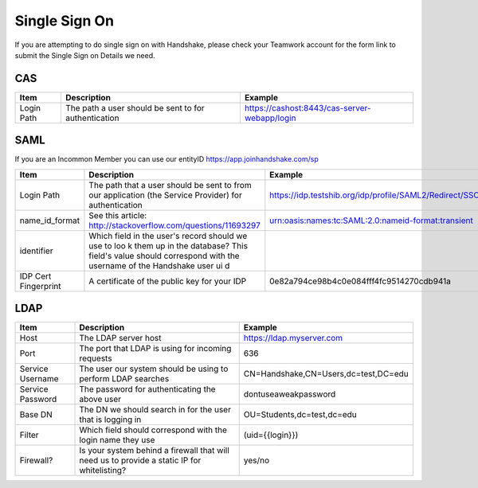 .. _sso:

Single Sign On
===================
If you are attempting to do single sign on with Handshake, please check your Teamwork account for the form link to submit the Single Sign on Details we need.

CAS
---

=========== ==================================================== ============================================
Item        Description                                          Example
=========== ==================================================== ============================================
Login Path  The path a user should be sent to for authentication https://cashost:8443/cas-server-webapp/login
=========== ==================================================== ============================================

SAML
----

If you are an Incommon Member you can use our entityID https://app.joinhandshake.com/sp

==================== ===================================================== =======================================================
Item                 Description                                           Example
==================== ===================================================== =======================================================
Login Path           The path that a user should be sent to from our       https://idp.testshib.org/idp/profile/SAML2/Redirect/SSO 
                     application (the Service Provider) for authentication
name_id_format       See this article:                                     urn:oasis:names:tc:SAML:2.0:nameid-format:transient 
                     http://stackoverflow.com/questions/11693297
identifier           Which field in the user's record should we use to loo
                     k them up in the database? This field's value should 
                     correspond with the username of the Handshake user ui
                     d
IDP Cert Fingerprint A certificate of the public key for your IDP          0e82a794ce98b4c0e084fff4fc9514270cdb941a
==================== ===================================================== =======================================================

LDAP
----

================ ================================================================================================== =====================================
Item             Description                                                                                        Example
================ ================================================================================================== =====================================
Host             The LDAP server host                                                                               https://ldap.myserver.com
Port             The port that LDAP is using for incoming requests                                                  636
Service Username The user our system should be using to perform LDAP searches                                       CN=Handshake,CN=Users,dc=test,DC=edu
Service Password The password for authenticating the above user                                                     dontuseaweakpassword
Base DN          The DN we should search in for the user that is logging in                                         OU=Students,dc=test,dc=edu
Filter           Which field should correspond with the login name they use                                         (uid={{login}})
Firewall?        Is your system behind a firewall that will need us to provide a static IP for whitelisting?        yes/no
================ ================================================================================================== =====================================
